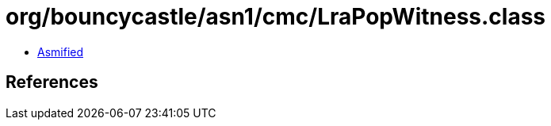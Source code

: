 = org/bouncycastle/asn1/cmc/LraPopWitness.class

 - link:LraPopWitness-asmified.java[Asmified]

== References

